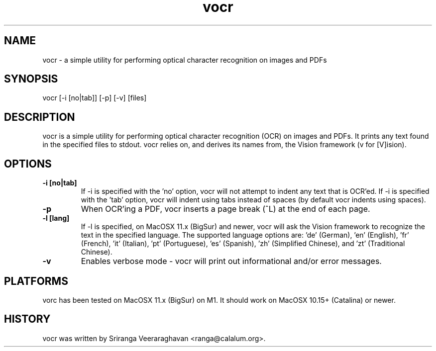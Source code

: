 .TH vocr 1
.SH NAME
vocr - a simple utility for performing optical character recognition
on images and PDFs
.SH SYNOPSIS
vocr [-i [no|tab]] [-p] [-v] [files]
.SH DESCRIPTION
vocr is a simple utility for performing optical character recognition
(OCR) on images and PDFs. It prints any text found in the specified
files to stdout.  vocr relies on, and derives its names from, the
Vision framework (v for [V]ision).
.SH OPTIONS
.TP
.B \-i [no|tab]
If -i is specified with the 'no' option, vocr will not attempt to indent
any text that is OCR'ed.  If -i is specified with the 'tab' option, vocr
will indent using tabs instead of spaces (by default vocr indents using
spaces).
.TP
.B \-p
When OCR'ing a PDF, vocr inserts a page break (^L) at the end of each page.
.TP
.B \-l [lang]
If -l is specified, on MacOSX 11.x (BigSur) and newer, vocr will ask the
Vision framework to recognize the text in the specified language.  The
supported language options are: 'de' (German), 'en' (English), 'fr'
(French), 'it' (Italian), 'pt' (Portuguese), 'es' (Spanish), 'zh'
(Simplified Chinese), and 'zt' (Traditional Chinese).
.TP
.B \-v
Enables verbose mode - vocr will print out informational and/or error
messages.
.SH PLATFORMS
vorc has been tested on MacOSX 11.x (BigSur) on M1.  It should work on
MacOSX 10.15+ (Catalina) or newer.
.SH HISTORY
vocr was written by Sriranga Veeraraghavan <ranga@calalum.org>.

